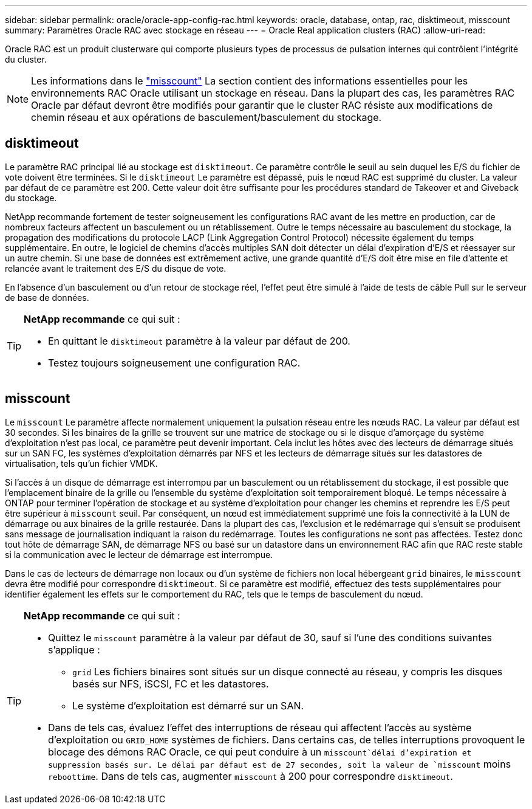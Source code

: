 ---
sidebar: sidebar 
permalink: oracle/oracle-app-config-rac.html 
keywords: oracle, database, ontap, rac, disktimeout, misscount 
summary: Paramètres Oracle RAC avec stockage en réseau 
---
= Oracle Real application clusters (RAC)
:allow-uri-read: 


[role="lead"]
Oracle RAC est un produit clusterware qui comporte plusieurs types de processus de pulsation internes qui contrôlent l'intégrité du cluster.


NOTE: Les informations dans le link:#misscount["misscount"] La section contient des informations essentielles pour les environnements RAC Oracle utilisant un stockage en réseau. Dans la plupart des cas, les paramètres RAC Oracle par défaut devront être modifiés pour garantir que le cluster RAC résiste aux modifications de chemin réseau et aux opérations de basculement/basculement du stockage.



== disktimeout

Le paramètre RAC principal lié au stockage est `disktimeout`. Ce paramètre contrôle le seuil au sein duquel les E/S du fichier de vote doivent être terminées. Si le `disktimeout` Le paramètre est dépassé, puis le nœud RAC est supprimé du cluster. La valeur par défaut de ce paramètre est 200. Cette valeur doit être suffisante pour les procédures standard de Takeover et and Giveback du stockage.

NetApp recommande fortement de tester soigneusement les configurations RAC avant de les mettre en production, car de nombreux facteurs affectent un basculement ou un rétablissement. Outre le temps nécessaire au basculement du stockage, la propagation des modifications du protocole LACP (Link Aggregation Control Protocol) nécessite également du temps supplémentaire. En outre, le logiciel de chemins d'accès multiples SAN doit détecter un délai d'expiration d'E/S et réessayer sur un autre chemin. Si une base de données est extrêmement active, une grande quantité d'E/S doit être mise en file d'attente et relancée avant le traitement des E/S du disque de vote.

En l'absence d'un basculement ou d'un retour de stockage réel, l'effet peut être simulé à l'aide de tests de câble Pull sur le serveur de base de données.

[TIP]
====
*NetApp recommande* ce qui suit :

* En quittant le `disktimeout` paramètre à la valeur par défaut de 200.
* Testez toujours soigneusement une configuration RAC.


====


== misscount

Le `misscount` Le paramètre affecte normalement uniquement la pulsation réseau entre les nœuds RAC. La valeur par défaut est 30 secondes. Si les binaires de la grille se trouvent sur une matrice de stockage ou si le disque d'amorçage du système d'exploitation n'est pas local, ce paramètre peut devenir important. Cela inclut les hôtes avec des lecteurs de démarrage situés sur un SAN FC, les systèmes d'exploitation démarrés par NFS et les lecteurs de démarrage situés sur les datastores de virtualisation, tels qu'un fichier VMDK.

Si l'accès à un disque de démarrage est interrompu par un basculement ou un rétablissement du stockage, il est possible que l'emplacement binaire de la grille ou l'ensemble du système d'exploitation soit temporairement bloqué. Le temps nécessaire à ONTAP pour terminer l'opération de stockage et au système d'exploitation pour changer les chemins et reprendre les E/S peut être supérieur à `misscount` seuil. Par conséquent, un nœud est immédiatement supprimé une fois la connectivité à la LUN de démarrage ou aux binaires de la grille restaurée. Dans la plupart des cas, l'exclusion et le redémarrage qui s'ensuit se produisent sans message de journalisation indiquant la raison du redémarrage. Toutes les configurations ne sont pas affectées. Testez donc tout hôte de démarrage SAN, de démarrage NFS ou basé sur un datastore dans un environnement RAC afin que RAC reste stable si la communication avec le lecteur de démarrage est interrompue.

Dans le cas de lecteurs de démarrage non locaux ou d'un système de fichiers non local hébergeant `grid` binaires, le `misscount` devra être modifié pour correspondre `disktimeout`. Si ce paramètre est modifié, effectuez des tests supplémentaires pour identifier également les effets sur le comportement du RAC, tels que le temps de basculement du nœud.

[TIP]
====
*NetApp recommande* ce qui suit :

* Quittez le `misscount` paramètre à la valeur par défaut de 30, sauf si l'une des conditions suivantes s'applique :
+
** `grid` Les fichiers binaires sont situés sur un disque connecté au réseau, y compris les disques basés sur NFS, iSCSI, FC et les datastores.
** Le système d'exploitation est démarré sur un SAN.


* Dans de tels cas, évaluez l'effet des interruptions de réseau qui affectent l'accès au système d'exploitation ou `GRID_HOME` systèmes de fichiers. Dans certains cas, de telles interruptions provoquent le blocage des démons RAC Oracle, ce qui peut conduire à un `misscount`délai d'expiration et suppression basés sur. Le délai par défaut est de 27 secondes, soit la valeur de `misscount` moins `reboottime`. Dans de tels cas, augmenter `misscount` à 200 pour correspondre `disktimeout`.


====